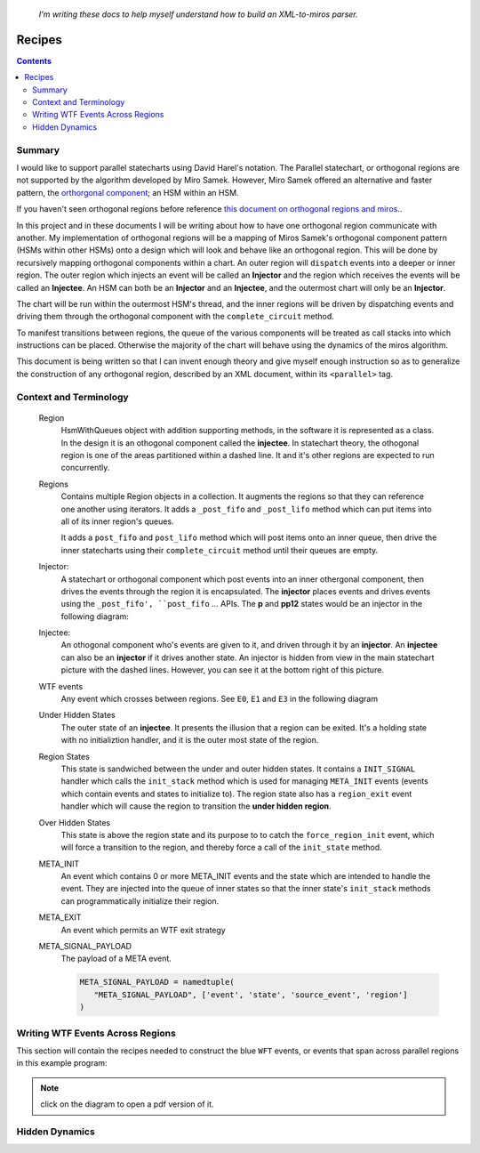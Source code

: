 
.. _recipes:

   *I'm writing these docs to help myself understand how to build an XML-to-miros parser.*

.. _recipes-recipes:

Recipes
=======

.. contents:: 
   :backlinks: entry

.. _recipes-summary:

Summary
^^^^^^^


I would like to support parallel statecharts using David Harel's notation.  The
Parallel statechart, or orthogonal regions are not supported by the algorithm
developed by Miro Samek.  However, Miro Samek offered an alternative and faster
pattern, the `orthorgonal component
<https://aleph2c.github.io/miros/patterns.html#patterns-orthogonal-component>`_;
an HSM within an HSM.

If you haven't seen orthogonal regions before reference `this document on
orthogonal regions and miros.
<https://aleph2c.github.io/miros/othogonalregions.html>`_.  

In this project and in these documents I will be writing about how to have one
orthogonal region communicate with another.  My implementation of orthogonal
regions will be a mapping of Miros Samek's orthogonal component pattern (HSMs
within other HSMs) onto a design which will look and behave like an orthogonal
region.  This will be done by recursively mapping orthogonal components within a
chart.  An outer region will ``dispatch`` events into a deeper or inner region.
The outer region which injects an event will be called an **Injector** and the
region which receives the events will be called an **Injectee**.  An HSM can both
be an **Injector** and an **Injectee**, and the outermost chart will only be an
**Injector**.

.. image:: _static/hidden_dynamics.svg
    :target: _static/hidden_dynamics.pdf
    :align: center

The chart will be run within the outermost HSM's thread, and the inner regions
will be driven by dispatching events and driving them through the orthogonal
component with the ``complete_circuit`` method.

To manifest transitions between regions, the queue of the various components
will be treated as call stacks into which instructions can be placed.  Otherwise
the majority of the chart will behave using the dynamics of the miros algorithm.

This document is being written so that I can invent enough theory and give
myself enough instruction so as to generalize the construction of any orthogonal
region, described by an XML document, within its ``<parallel>`` tag.

.. _recipes-context-and-terminology:

Context and Terminology
^^^^^^^^^^^^^^^^^^^^^^^

    Region
         HsmWithQueues object with addition supporting methods, in the software
         it is represented as a class.  In the design it is an othogonal
         component called the **injectee**.  In statechart theory, the othogonal
         region is one of the areas partitioned within a dashed line.  It and
         it's other regions are expected to run concurrently.

         .. image:: _static/region.svg
             :target: _static/region.pdf
             :align: center
         

    Regions
         Contains multiple Region objects in a collection.  It augments the
         regions so that they can reference one another using iterators.  It
         adds a ``_post_fifo`` and ``_post_lifo`` method which can put items
         into all of its inner region's queues.

         It adds a ``post_fifo`` and ``post_lifo`` method which will post items
         onto an inner queue, then drive the inner statecharts using their
         ``complete_circuit`` method until their queues are empty.

         .. image:: _static/regions.svg
             :target: _static/regions.pdf
             :align: center

    Injector:
         A statechart or orthogonal component which post events into an inner
         othergonal component, then drives the events through the region it is
         encapsulated.  The **injector** places events and drives events using
         the ``_post_fifo', ``post_fifo`` ... APIs.  The **p** and **pp12**
         states would be an injector in the following diagram:

         .. image:: _static/hidden_dynamics.svg
             :target: _static/hidden_dynamics.pdf
             :align: center

    Injectee:
         An othogonal component who's events are given to it, and driven through
         it by an **injector**.  An **injectee** can also be an **injector** if
         it drives another state.  An injector is hidden from view in the main
         statechart picture with the dashed lines.  However, you can see it at
         the bottom right of this picture.


         .. image:: _static/hidden_dynamics.svg
             :target: _static/hidden_dynamics.pdf
             :align: center

    WTF events
         Any event which crosses between regions.  See ``E0``, ``E1`` and ``E3``
         in the following diagram

         .. image:: _static/hidden_dynamics.svg
             :target: _static/hidden_dynamics.pdf
             :align: center

    Under Hidden States
         The outer state of an **injectee**.  It presents the illusion that a
         region can be exited.  It's a holding state with no initializtion
         handler, and it is the outer most state of the region.

    Region States
         This state is sandwiched between the under and outer hidden states.  It
         contains a ``INIT_SIGNAL`` handler which calls the ``init_stack``
         method which is used for managing ``META_INIT`` events (events which
         contain events and states to initialize to).  The region state also has
         a ``region_exit`` event handler which will cause the region to
         transition the **under hidden region**.

    Over Hidden States
         This state is above the region state and its purpose to to catch the
         ``force_region_init`` event, which will force a transition to the
         region, and thereby force a call of the ``init_state`` method.

    META_INIT
         An event which contains 0 or more META_INIT events and the state which
         are intended to handle the event.  They are injected into the queue of
         inner states so that the inner state's ``init_stack`` methods can
         programmatically initialize their region.

    META_EXIT
         An event which permits an WTF exit strategy

    META_SIGNAL_PAYLOAD
         The payload of a META event.

         .. code-block:: python
           
            META_SIGNAL_PAYLOAD = namedtuple(
               "META_SIGNAL_PAYLOAD", ['event', 'state', 'source_event', 'region']
            )




.. _recipes-writing-wtf-events-across-regions:

Writing WTF Events Across Regions
^^^^^^^^^^^^^^^^^^^^^^^^^^^^^^^^^

This section will contain the recipes needed to construct the blue ``WFT``
events, or events that span across parallel regions in this example program:

.. image:: _static/xml_chart_4.svg
    :target: _static/xml_chart_4.pdf
    :align: center

.. note::

  click on the diagram to open a pdf version of it.

.. _recipes-hidden-dynamics:

Hidden Dynamics
^^^^^^^^^^^^^^^



.. raw:: html

  <a class="reference internal" href="quickstart.html"<span class="std-ref">prev</span></a>, <a class="reference internal" href="index.html#top"><span class="std std-ref">top</span></a>, <a class="reference internal" href="introduction.html"><span class="std std-ref">next</span></a>

